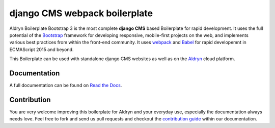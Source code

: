 ##############################
django CMS webpack boilerplate
##############################

|Build Status| |Coverage Status|

Aldryn Boilerplate Bootstrap 3 is the most complete **django CMS** based Boilerplate for rapid development. It uses the
full potential of the `Bootstrap <http://getbootstrap.com/>`_ framework for developing responsive, mobile-first
projects on the web, and implements various best practices from within the front-end community.
It uses `webpack <https://webpack.github.io/>`_ and `Babel <http://babeljs.io/>`_ for rapid developemnt in ECMAScript 2015 and beyond.

This Boilerplate can be used with standalone django CMS websites as well as on the `Aldryn <http://
www.aldryn.com/>`_ cloud platform.


*************
Documentation
*************

A full documentation can be found on `Read the Docs <http://django-cms-boilerplate-webpack.rtfd.org>`_.


************
Contribution
************

You are very welcome improving this boilerplate for Aldryn and your everyday use, especially the documentation always
needs love. Feel free to fork and send us pull requests and checkout the
`contribution guide <http://djangocms-boilerplate-webpack.readthedocs.org/en/latest/contribution/index.html>`_ within our documentation.


.. |Build Status| image:: https://travis-ci.org/divio/djangocms-boilerplate-webpack.svg?branch=master
   :target: https://travis-ci.org/divio/djangocms-boilerplate-webpack
.. |Coverage Status| image:: https://coveralls.io/repos/divio/djangocms-boilerplate-webpack/badge.svg?branch=master&service=github
   :target: https://coveralls.io/github/divio/djangocms-boilerplate-webpack?branch=master
